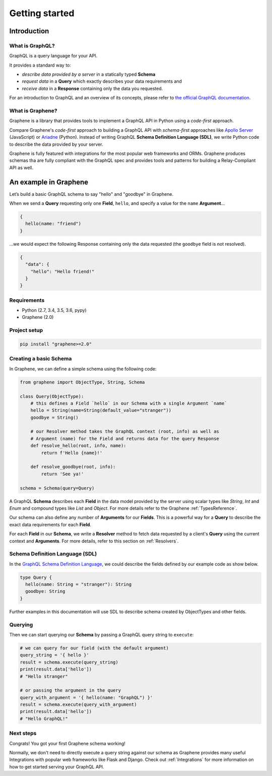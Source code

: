 Getting started
===============

Introduction
------------

What is GraphQL?
~~~~~~~~~~~~~~~~

GraphQL is a query language for your API.

It provides a standard way to:

* *describe data provided by a server* in a statically typed **Schema**
* *request data* in a **Query** which exactly describes your data requirements and
* *receive data* in a **Response** containing only the data you requested.

For an introduction to GraphQL and an overview of its concepts, please refer to `the official GraphQL documentation`_.

.. _the official GraphQL documentation: http://graphql.org/learn/

What is Graphene?
~~~~~~~~~~~~~~~~~

Graphene is a library that provides tools to implement a GraphQL API in Python using a *code-first* approach.

Compare Graphene's *code-first* approach to building a GraphQL API with *schema-first* approaches like `Apollo Server`_ (JavaScript) or Ariadne_ (Python). Instead of writing GraphQL **Schema Definition Language (SDL)**, we write Python code to describe the data provided by your server.

.. _Apollo Server: https://www.apollographql.com/docs/apollo-server/

.. _Ariadne: https://ariadne.readthedocs.io

Graphene is fully featured with integrations for the most popular web frameworks and ORMs. Graphene produces schemas tha are fully compliant with the GraphQL spec and provides tools and patterns for building a Relay-Compliant API as well.

An example in Graphene
----------------------

Let’s build a basic GraphQL schema to say "hello" and "goodbye" in Graphene.

When we send a **Query** requesting only one **Field**, ``hello``, and specify a value for the ``name`` **Argument**...

.. code::

    {
      hello(name: "friend")
    }

...we would expect the following Response containing only the data requested (the ``goodbye`` field is not resolved).

.. code::

   {
     "data": {
       "hello": "Hello friend!"
     }
   }


Requirements
~~~~~~~~~~~~

-  Python (2.7, 3.4, 3.5, 3.6, pypy)
-  Graphene (2.0)

Project setup
~~~~~~~~~~~~~

.. code:: bash

    pip install "graphene>=2.0"

Creating a basic Schema
~~~~~~~~~~~~~~~~~~~~~~~

In Graphene, we can define a simple schema using the following code:

.. code:: python

    from graphene import ObjectType, String, Schema

    class Query(ObjectType):
        # this defines a Field `hello` in our Schema with a single Argument `name`
        hello = String(name=String(default_value="stranger"))
        goodbye = String()

        # our Resolver method takes the GraphQL context (root, info) as well as
        # Argument (name) for the Field and returns data for the query Response
        def resolve_hello(root, info, name):
            return f'Hello {name}!'

        def resolve_goodbye(root, info):
            return 'See ya!'

    schema = Schema(query=Query)


A GraphQL **Schema** describes each **Field** in the data model provided by the server using scalar types like *String*, *Int* and *Enum* and compound types like *List* and *Object*. For more details refer to the Graphene :ref:`TypesReference`.

Our schema can also define any number of **Arguments** for our **Fields**. This is a powerful way for a **Query** to describe the exact data requirements for each **Field**.

For each **Field** in our **Schema**, we write a **Resolver** method to fetch data requested by a client's **Query** using the current context and **Arguments**. For more details, refer to this section on :ref:`Resolvers`.

Schema Definition Language (SDL)
~~~~~~~~~~~~~~~~~~~~~~~~~~~~~~~~

In the `GraphQL Schema Definition Language`_, we could describe the fields defined by our example code as show below.

.. _GraphQL Schema Definition Language: https://graphql.org/learn/schema/

.. code::

    type Query {
      hello(name: String = "stranger"): String
      goodbye: String
    }

Further examples in this documentation will use SDL to describe schema created by ObjectTypes and other fields.

Querying
~~~~~~~~

Then we can start querying our **Schema** by passing a GraphQL query string to ``execute``:

.. code:: python

    # we can query for our field (with the default argument)
    query_string = '{ hello }'
    result = schema.execute(query_string)
    print(result.data['hello'])
    # "Hello stranger"

    # or passing the argument in the query
    query_with_argument = '{ hello(name: "GraphQL") }'
    result = schema.execute(query_with_argument)
    print(result.data['hello'])
    # "Hello GraphQL!"

Next steps
~~~~~~~~~~

Congrats! You got your first Graphene schema working!

Normally, we don't need to directly execute a query string against our schema as Graphene provides many useful Integrations with popular web frameworks like Flask and Django. Check out :ref:`Integrations` for more information on how to get started serving your GraphQL API.
